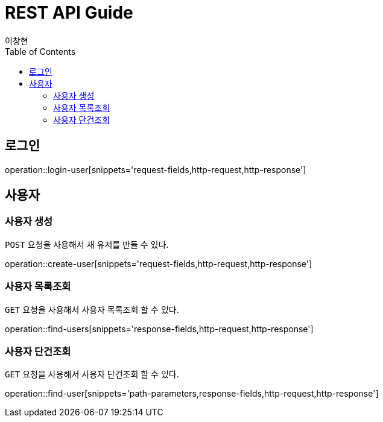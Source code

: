 = REST API Guide
이창현;
:doctype: book
:icons: font
:source-highlighter: highlightjs
:toc: left
:toclevels: 4
:operation-path-parameters-title: 요청 필드
:operation-request-fields-title: 요청 필드
:operation-response-fields-title: 응답 필드
:operation-http-request-title: http 요청
:operation-http-response-title: http 응답

[[login]]
== 로그인

operation::login-user[snippets='request-fields,http-request,http-response']


[[resources-user]]
== 사용자

[[resources-user-create]]
=== 사용자 생성

`POST` 요청을 사용해서 새 유저를 만들 수 있다.

operation::create-user[snippets='request-fields,http-request,http-response']

[[resources-user-findUsers]]
=== 사용자 목록조회

`GET` 요청을 사용해서 사용자 목록조회 할 수 있다.

operation::find-users[snippets='response-fields,http-request,http-response']

[[resources-user-findUser]]
=== 사용자 단건조회

`GET` 요청을 사용해서 사용자 단건조회 할 수 있다.

operation::find-user[snippets='path-parameters,response-fields,http-request,http-response']



